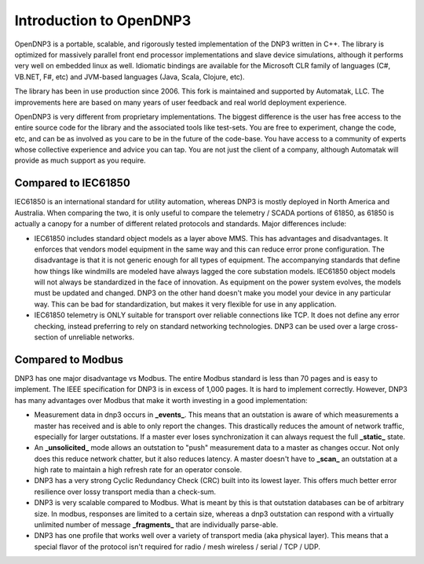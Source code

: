 Introduction to OpenDNP3
========================

OpenDNP3 is a portable, scalable, and rigorously tested implementation of the DNP3 written in C++. The library 
is optimized for massively parallel front end processor implementations and slave device simulations, although it performs very well on embedded linux as well. Idiomatic bindings are available for the Microsoft CLR family of languages (C#, VB.NET, F#, etc) and JVM-based languages (Java, Scala, Clojure, etc).

The library has been in use production since 2006. This fork is maintained and supported by Automatak, LLC. The improvements here are based on many years of user feedback and real world deployment experience.

OpenDNP3 is very different from proprietary implementations. The biggest difference is the user has free access to the entire source code for the library and the associated tools like test-sets. You are free to experiment, change the code, etc, and can be as involved as you care to be in the future of the code-base. You have access to a community of experts whose collective experience and advice you can tap. You are not just the client of a company, although Automatak will provide as much support as you require.

Compared to IEC61850
--------------------

IEC61850 is an international standard for utility automation, whereas DNP3 is mostly deployed in North America and Australia.  When comparing the two, it is only useful to compare the telemetry / SCADA portions of 61850, as 61850 is actually a canopy for a number of different related protocols and standards. Major differences include:

* IEC61850 includes standard object models as a layer above MMS. This has advantages and disadvantages. It enforces that vendors model equipment in the same way and this can reduce error prone configuration. The disadvantage is that it is not generic enough for all types of equipment. The accompanying standards that define how things like windmills are modeled have always lagged the core substation models. IEC61850 object models will not always be standardized in the face of innovation. As equipment on the power system evolves, the models must be updated and changed. DNP3 on the other hand doesn't make you model your device in any particular way. This can be bad for standardization, but makes it very flexible for use in any application.

* IEC61850 telemetry is ONLY suitable for transport over reliable connections like TCP. It does not define any error checking, instead preferring to rely on standard networking technologies. DNP3 can be used over a large cross-section of unreliable networks. 

Compared to Modbus
------------------

DNP3 has one major disadvantage vs Modbus. The entire Modbus standard is less than 70 pages and is easy to implement. The IEEE specification for DNP3 is in excess of 1,000 pages. It is hard to implement correctly. However, DNP3 has many advantages over Modbus that make it worth investing in a good implementation:

* Measurement data in dnp3 occurs in **_events_**. This means that an outstation is aware of which measurements a master has received and is able to only report the changes. This drastically reduces the amount of network traffic, especially for larger outstations. If a master ever loses synchronization it can always request the full **_static_** state.
* An **_unsolicited_** mode allows an outstation to "push" measurement data to a master as changes occur. Not only does this reduce network chatter, but it also reduces latency. A master doesn't have to **_scan_** an outstation at a high rate to maintain a high refresh rate for an operator console.
* DNP3 has a very strong Cyclic Redundancy Check (CRC) built into its lowest layer. This offers much better error resilience over lossy transport media than a check-sum.
* DNP3 is very scalable compared to Modbus. What is meant by this is that outstation databases can be of arbitrary size. In modbus, responses are limited to a certain size, whereas a dnp3 outstation can respond with a virtually unlimited number of message **_fragments_** that are individually parse-able.
* DNP3 has one profile that works well over a variety of transport media (aka physical layer). This means that a special flavor of the protocol isn't required for radio / mesh wireless / serial / TCP / UDP.

